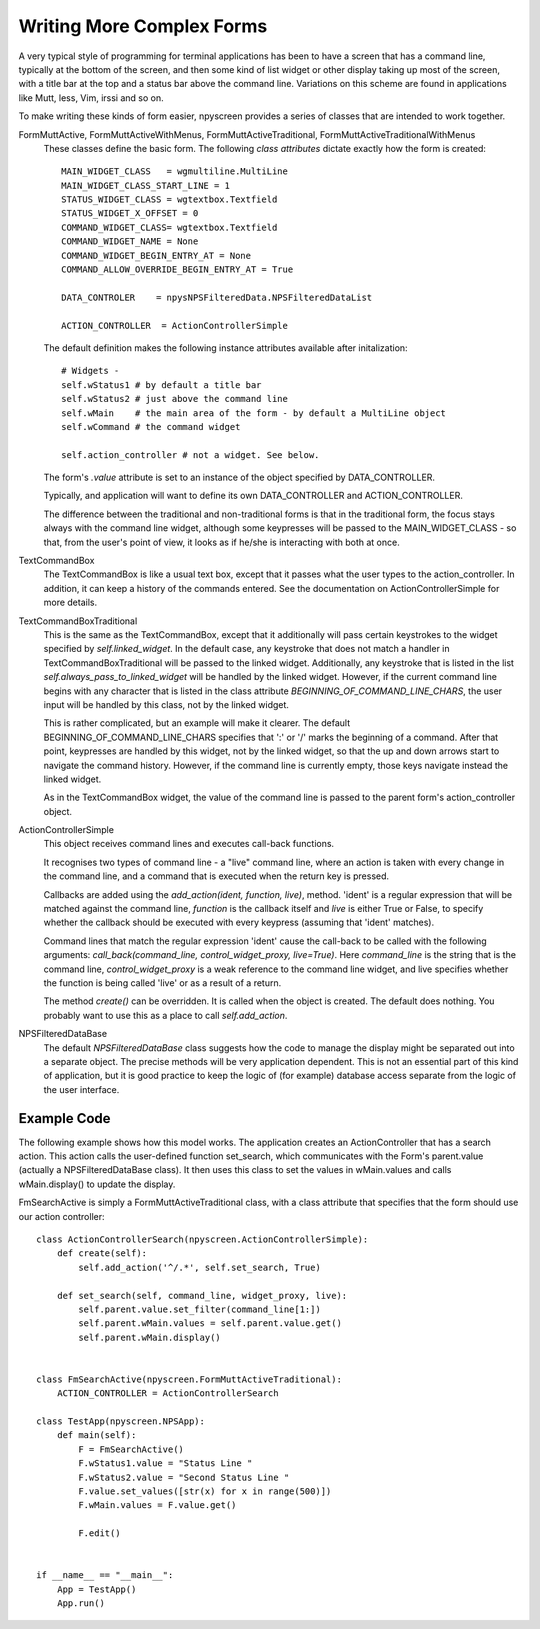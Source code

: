 Writing More Complex Forms
==========================

A very typical style of programming for terminal applications has been to have a screen that has a command line, typically at the bottom of the screen, and then some kind of list widget or other display taking up most of the screen, with a title bar at the top and a status bar above the command line.  Variations on this scheme are found in applications like Mutt, less, Vim, irssi and so on.

To make writing these kinds of form easier, npyscreen provides a series of classes that are intended to work together.

FormMuttActive, FormMuttActiveWithMenus, FormMuttActiveTraditional, FormMuttActiveTraditionalWithMenus
    These classes define the basic form.  The following *class attributes* dictate exactly how the form is created::
            
            MAIN_WIDGET_CLASS   = wgmultiline.MultiLine
            MAIN_WIDGET_CLASS_START_LINE = 1
            STATUS_WIDGET_CLASS = wgtextbox.Textfield
            STATUS_WIDGET_X_OFFSET = 0
            COMMAND_WIDGET_CLASS= wgtextbox.Textfield
            COMMAND_WIDGET_NAME = None
            COMMAND_WIDGET_BEGIN_ENTRY_AT = None
            COMMAND_ALLOW_OVERRIDE_BEGIN_ENTRY_AT = True
    
            DATA_CONTROLER    = npysNPSFilteredData.NPSFilteredDataList
            
            ACTION_CONTROLLER  = ActionControllerSimple
    
    The default definition makes the following instance attributes available after initalization::
            
            # Widgets - 
            self.wStatus1 # by default a title bar
            self.wStatus2 # just above the command line
            self.wMain    # the main area of the form - by default a MultiLine object
            self.wCommand # the command widget
            
            self.action_controller # not a widget. See below.
    
    The form's *.value* attribute is set to an instance of the object specified by DATA_CONTROLLER.
    
    Typically, and application will want to define its own DATA_CONTROLLER and ACTION_CONTROLLER.
    
    The difference between the traditional and non-traditional forms is that in the traditional form, the focus stays always with the command line widget, although some keypresses will be passed to the MAIN_WIDGET_CLASS - so that, from the user's point of view, it looks as if he/she is interacting with both at once.
    
TextCommandBox
    The TextCommandBox is like a usual text box, except that it passes what the user types to the action_controller.  In addition, it can keep a history of the commands entered.  See the documentation on ActionControllerSimple for more details.
    
TextCommandBoxTraditional
    This is the same as the TextCommandBox, except that it additionally will pass certain keystrokes to the widget specified by *self.linked_widget*.  In the default case, any keystroke that does not match a handler in TextCommandBoxTraditional will be passed to the linked widget.  Additionally, any keystroke that is listed in the list *self.always_pass_to_linked_widget* will be handled by the linked widget.  However, if the current command line begins with any character that is listed in the class attribute *BEGINNING_OF_COMMAND_LINE_CHARS*, the user input will be handled by this class, not by the linked widget.
    
    This is rather complicated, but an example will make it clearer.  The default BEGINNING_OF_COMMAND_LINE_CHARS specifies that ':' or '/' marks the beginning of a command.  After that point, keypresses are handled by this widget, not by the linked widget, so that the up and down arrows start to navigate the command history.  However, if the command line is currently empty, those keys navigate instead the linked widget.  
    
    As in the TextCommandBox widget, the value of the command line is passed to the parent form's action_controller object.
    
ActionControllerSimple
    This object receives command lines and executes call-back functions.  
    
    It recognises two types of command line - a "live" command line, where an action is taken with every change in the command line, and a command that is executed when the return key is pressed.
    
    Callbacks are added using the *add_action(ident, function, live)*, method.  'ident' is a regular expression that will be matched against the command line, *function* is the callback itself and *live* is either True or False, to specify whether the callback should be executed with every keypress (assuming that 'ident' matches).
    
    Command lines that match the regular expression 'ident' cause the call-back to be called with the following arguments: *call_back(command_line, control_widget_proxy, live=True)*.  Here *command_line* is the string that is the command line, *control_widget_proxy* is a weak reference to the command line widget, and live specifies whether the function is being called 'live' or as a result of a return.  
    
    The method *create()* can be overridden. It is called when the object is created. The default does nothing.  You probably want to use this as a place to call *self.add_action*.

NPSFilteredDataBase
    The default *NPSFilteredDataBase* class suggests how the code to manage the display might be separated out into a separate object.  The precise methods will be very application dependent.  This is not an essential part of this kind of application, but it is good practice to keep the logic of (for example) database access separate from the logic of the user interface.



Example Code
************

The following example shows how this model works.  The application creates an ActionController that has a search action.  This action calls the user-defined function set_search, which communicates with the Form's parent.value (actually a NPSFilteredDataBase class). It then uses this class to set the values in wMain.values and calls wMain.display() to update the display.

FmSearchActive is simply a FormMuttActiveTraditional class, with a class attribute that specifies that the form should use our action controller::
    
    class ActionControllerSearch(npyscreen.ActionControllerSimple):
        def create(self):
            self.add_action('^/.*', self.set_search, True)
    
        def set_search(self, command_line, widget_proxy, live):
            self.parent.value.set_filter(command_line[1:])
            self.parent.wMain.values = self.parent.value.get()
            self.parent.wMain.display()


    class FmSearchActive(npyscreen.FormMuttActiveTraditional):
        ACTION_CONTROLLER = ActionControllerSearch

    class TestApp(npyscreen.NPSApp):
        def main(self):
            F = FmSearchActive()
            F.wStatus1.value = "Status Line "
            F.wStatus2.value = "Second Status Line "
            F.value.set_values([str(x) for x in range(500)])
            F.wMain.values = F.value.get()
        
            F.edit()


    if __name__ == "__main__":
        App = TestApp()
        App.run()
